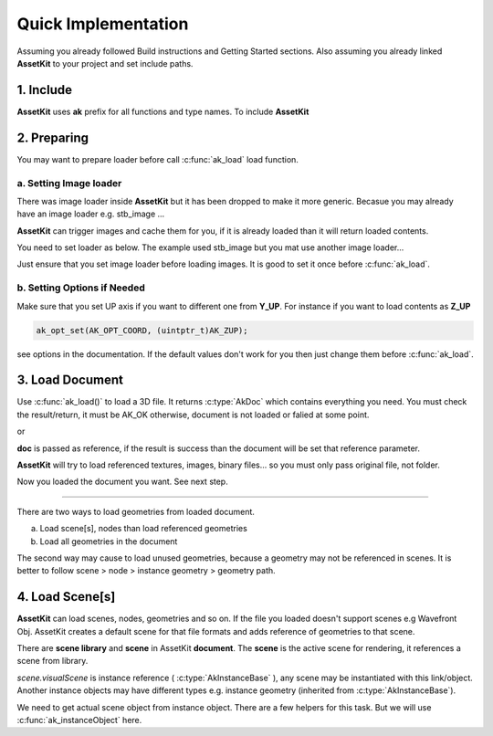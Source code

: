 Quick Implementation
===================================

Assuming you already followed Build instructions and Getting Started sections.
Also assuming you already linked **AssetKit** to your project and set include paths.

1. Include
----------------

**AssetKit** uses **ak** prefix for all functions and type names. To include **AssetKit** 

.. code-block:: c
  :linenos:

  #include <ak/assetkit.h>

  /* other headers */
  #include <ak/options.h>
  ...

2. Preparing
----------------

You may want to prepare loader before call :c:func:`ak_load` load function. 

a. Setting Image loader
~~~~~~~~~~~~~~~~~~~~~~~~

There was image loader inside **AssetKit** but it has been dropped to make it more generic.
Becasue you may already have an image loader e.g. stb_image ... 

**AssetKit** can trigger images and cache them for you, if it is already loaded than it will return loaded contents.

You need to set loader as below. The example used stb_image but you mat use another image loader...

.. code-block:: c
  :linenos:

  void*
  imageLoadFromFile(const char * __restrict path,
                    int        * __restrict width,
                    int        * __restrict height,
                    int        * __restrict components) {
    return stbi_load(path, width, height, components, 0);
  }

  void*
  imageLoadFromMemory(const char * __restrict data,
                      size_t                  len,
                      int        * __restrict width,
                      int        * __restrict height,
                      int        * __restrict components) {
    return stbi_load_from_memory((stbi_uc const*)data, (int)len, width, height, components, 0);
  }

  void
  imageFlipVerticallyOnLoad(bool flip) {
    stbi_set_flip_vertically_on_load(flip);
  }


  /* Call this before loading document e.g. ak_load() or images */
  ak_imageInitLoader(imageLoadFromFile, imageLoadFromMemory, imageFlipVerticallyOnLoad);

Just ensure that you set image loader before loading images. It is good to set it once before :c:func:`ak_load`.

b. Setting Options if Needed
~~~~~~~~~~~~~~~~~~~~~~~~~~~~~

Make sure that you set UP axis if you want to different one from **Y_UP**. 
For instance if you want to load contents as **Z_UP** 

.. code-block:: c

  ak_opt_set(AK_OPT_COORD, (uintptr_t)AK_ZUP);

see options in the documentation. If the default values don't work for you then just change them before :c:func:`ak_load`.

3. Load Document
----------------

Use :c:func:`ak_load()` to load a 3D file. It returns :c:type:`AkDoc` which contains everything you need.
You must check the result/return, it must be AK_OK otherwise, document is not loaded or falied at some point.

.. code-block:: c
  :linenos:

  AkDoc   *doc;
  AkResult ret;
  
  if ((ret = ak_load(&doc, "[Path to a file e.g ./sample.gltf]", NULL) != AK_OK) {
     printf("Document couldn't be loaded");
     return;
  }

or 

.. code-block:: c
  :linenos:

  AkDoc   *doc;
  AkResult ret;
  
  ret = ak_load(&doc, "[Path to a file e.g ./sample.gltf]", NULL);
  if (ret != AK_OK) {
     printf("Document couldn't be loaded");
     return;
  }

**doc** is passed as reference, if the result is success than the document will be set that reference parameter.

**AssetKit** will try to load referenced textures, images, binary files... so you must only pass original file, not folder.

Now you loaded the document you want. See next step.

------

There are two ways to load geometries from loaded document.

a. Load scene[s], nodes than load referenced geometries
b. Load all geometries in the document

The second way may cause to load unused geometries, because a geometry may not be referenced in scenes.
It is better to follow scene > node > instance geometry > geometry path.

4. Load Scene[s]
----------------

**AssetKit** can load scenes, nodes, geometries and so on. If the file you loaded doesn't support scenes e.g Wavefront Obj.
AssetKit creates a default scene for that file formats and adds reference of geometries to that scene.

There are **scene library** and **scene** in AssetKit **document**. The **scene** is the active scene for rendering, it references a scene from library.

.. code-block:: c
  :linenos:

  AkInstanceBase *instScene;
  AkVisualScene  *scene;

  if ((instScene = doc->scene.visualScene)) {
    scene = (AkVisualScene *)ak_instanceObject(doc->scene.visualScene);
  }

`scene.visualScene` is instance reference ( :c:type:`AkInstanceBase` ), any scene may be instantiated with this link/object.
Another instance objects may have different types e.g. instance geometry (inherited from :c:type:`AkInstanceBase`).

We need to get actual scene object from instance object. There are a few helpers for this task.
But we will use :c:func:`ak_instanceObject` here. 